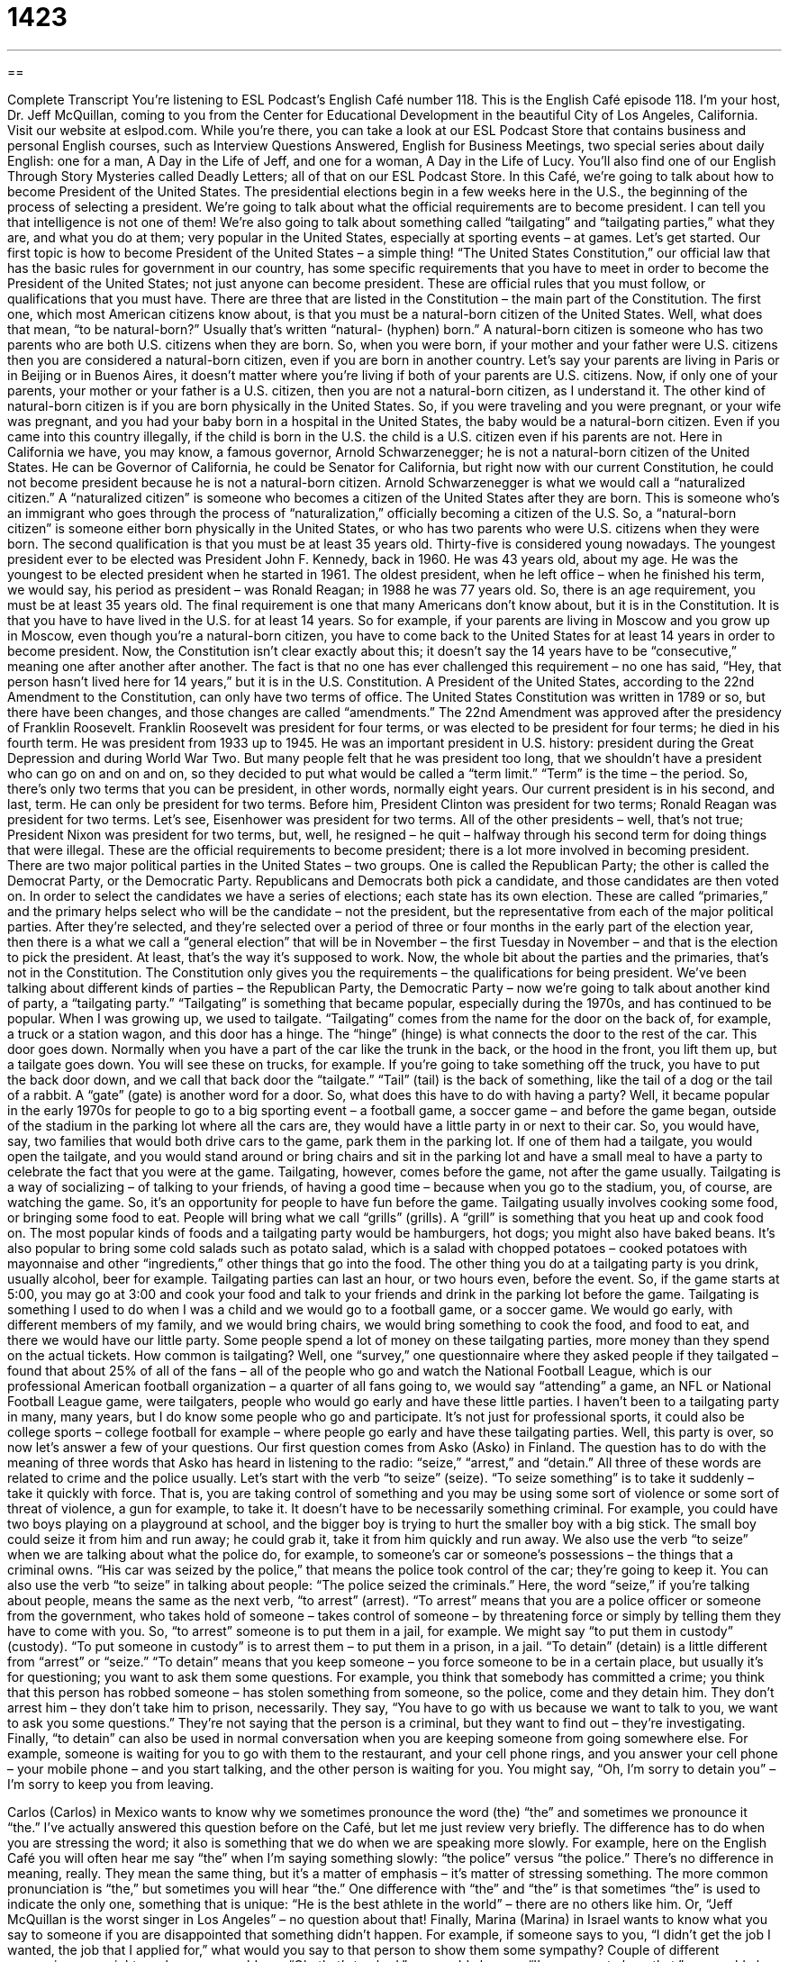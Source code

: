 = 1423
:toc: left
:toclevels: 3
:sectnums:
:stylesheet: ../../../myAdocCss.css

'''

== 

Complete Transcript
You’re listening to ESL Podcast’s English Café number 118.
This is the English Café episode 118. I’m your host, Dr. Jeff McQuillan, coming to you from the Center for Educational Development in the beautiful City of Los Angeles, California.
Visit our website at eslpod.com. While you’re there, you can take a look at our ESL Podcast Store that contains business and personal English courses, such as Interview Questions Answered, English for Business Meetings, two special series about daily English: one for a man, A Day in the Life of Jeff, and one for a woman, A Day in the Life of Lucy. You’ll also find one of our English Through Story Mysteries called Deadly Letters; all of that on our ESL Podcast Store.
In this Café, we’re going to talk about how to become President of the United States. The presidential elections begin in a few weeks here in the U.S., the beginning of the process of selecting a president. We’re going to talk about what the official requirements are to become president. I can tell you that intelligence is not one of them! We’re also going to talk about something called “tailgating” and “tailgating parties,” what they are, and what you do at them; very popular in the United States, especially at sporting events – at games. Let’s get started.
Our first topic is how to become President of the United States – a simple thing! “The United States Constitution,” our official law that has the basic rules for government in our country, has some specific requirements that you have to meet in order to become the President of the United States; not just anyone can become president. These are official rules that you must follow, or qualifications that you must have. There are three that are listed in the Constitution – the main part of the Constitution. The first one, which most American citizens know about, is that you must be a natural-born citizen of the United States.
Well, what does that mean, “to be natural-born?” Usually that’s written “natural- (hyphen) born.” A natural-born citizen is someone who has two parents who are both U.S. citizens when they are born. So, when you were born, if your mother and your father were U.S. citizens then you are considered a natural-born citizen, even if you are born in another country. Let’s say your parents are living in Paris or in Beijing or in Buenos Aires, it doesn’t matter where you’re living if both of your parents are U.S. citizens. Now, if only one of your parents, your mother or your father is a U.S. citizen, then you are not a natural-born citizen, as I understand it.
The other kind of natural-born citizen is if you are born physically in the United States. So, if you were traveling and you were pregnant, or your wife was pregnant, and you had your baby born in a hospital in the United States, the baby would be a natural-born citizen. Even if you came into this country illegally, if the child is born in the U.S. the child is a U.S. citizen even if his parents are not.
Here in California we have, you may know, a famous governor, Arnold Schwarzenegger; he is not a natural-born citizen of the United States. He can be Governor of California, he could be Senator for California, but right now with our current Constitution, he could not become president because he is not a natural-born citizen. Arnold Schwarzenegger is what we would call a “naturalized citizen.” A “naturalized citizen” is someone who becomes a citizen of the United States after they are born. This is someone who’s an immigrant who goes through the process of “naturalization,” officially becoming a citizen of the U.S. So, a “natural-born citizen” is someone either born physically in the United States, or who has two parents who were U.S. citizens when they were born.
The second qualification is that you must be at least 35 years old. Thirty-five is considered young nowadays. The youngest president ever to be elected was President John F. Kennedy, back in 1960. He was 43 years old, about my age. He was the youngest to be elected president when he started in 1961. The oldest president, when he left office – when he finished his term, we would say, his period as president – was Ronald Reagan; in 1988 he was 77 years old. So, there is an age requirement, you must be at least 35 years old.
The final requirement is one that many Americans don’t know about, but it is in the Constitution. It is that you have to have lived in the U.S. for at least 14 years. So for example, if your parents are living in Moscow and you grow up in Moscow, even though you’re a natural-born citizen, you have to come back to the United States for at least 14 years in order to become president. Now, the Constitution isn’t clear exactly about this; it doesn’t say the 14 years have to be “consecutive,” meaning one after another after another. The fact is that no one has ever challenged this requirement – no one has said, “Hey, that person hasn’t lived here for 14 years,” but it is in the U.S. Constitution.
A President of the United States, according to the 22nd Amendment to the Constitution, can only have two terms of office. The United States Constitution was written in 1789 or so, but there have been changes, and those changes are called “amendments.” The 22nd Amendment was approved after the presidency of Franklin Roosevelt. Franklin Roosevelt was president for four terms, or was elected to be president for four terms; he died in his fourth term. He was president from 1933 up to 1945. He was an important president in U.S. history: president during the Great Depression and during World War Two. But many people felt that he was president too long, that we shouldn’t have a president who can go on and on and on, so they decided to put what would be called a “term limit.” “Term” is the time – the period. So, there’s only two terms that you can be president, in other words, normally eight years. Our current president is in his second, and last, term. He can only be president for two terms. Before him, President Clinton was president for two terms; Ronald Reagan was president for two terms. Let’s see, Eisenhower was president for two terms. All of the other presidents – well, that’s not true; President Nixon was president for two terms, but, well, he resigned – he quit – halfway through his second term for doing things that were illegal.
These are the official requirements to become president; there is a lot more involved in becoming president. There are two major political parties in the United States – two groups. One is called the Republican Party; the other is called the Democrat Party, or the Democratic Party. Republicans and Democrats both pick a candidate, and those candidates are then voted on. In order to select the candidates we have a series of elections; each state has its own election. These are called “primaries,” and the primary helps select who will be the candidate – not the president, but the representative from each of the major political parties. After they’re selected, and they’re selected over a period of three or four months in the early part of the election year, then there is a what we call a “general election” that will be in November – the first Tuesday in November – and that is the election to pick the president. At least, that’s the way it’s supposed to work. Now, the whole bit about the parties and the primaries, that’s not in the Constitution. The Constitution only gives you the requirements – the qualifications for being president.
We’ve been talking about different kinds of parties – the Republican Party, the Democratic Party – now we’re going to talk about another kind of party, a “tailgating party.” “Tailgating” is something that became popular, especially during the 1970s, and has continued to be popular. When I was growing up, we used to tailgate.
“Tailgating” comes from the name for the door on the back of, for example, a truck or a station wagon, and this door has a hinge. The “hinge” (hinge) is what connects the door to the rest of the car. This door goes down. Normally when you have a part of the car like the trunk in the back, or the hood in the front, you lift them up, but a tailgate goes down. You will see these on trucks, for example. If you’re going to take something off the truck, you have to put the back door down, and we call that back door the “tailgate.” “Tail” (tail) is the back of something, like the tail of a dog or the tail of a rabbit. A “gate” (gate) is another word for a door.
So, what does this have to do with having a party? Well, it became popular in the early 1970s for people to go to a big sporting event – a football game, a soccer game – and before the game began, outside of the stadium in the parking lot where all the cars are, they would have a little party in or next to their car. So, you would have, say, two families that would both drive cars to the game, park them in the parking lot. If one of them had a tailgate, you would open the tailgate, and you would stand around or bring chairs and sit in the parking lot and have a small meal to have a party to celebrate the fact that you were at the game. Tailgating, however, comes before the game, not after the game usually.
Tailgating is a way of socializing – of talking to your friends, of having a good time – because when you go to the stadium, you, of course, are watching the game. So, it’s an opportunity for people to have fun before the game. Tailgating usually involves cooking some food, or bringing some food to eat. People will bring what we call “grills” (grills). A “grill” is something that you heat up and cook food on. The most popular kinds of foods and a tailgating party would be hamburgers, hot dogs; you might also have baked beans. It’s also popular to bring some cold salads such as potato salad, which is a salad with chopped potatoes – cooked potatoes with mayonnaise and other “ingredients,” other things that go into the food. The other thing you do at a tailgating party is you drink, usually alcohol, beer for example.
Tailgating parties can last an hour, or two hours even, before the event. So, if the game starts at 5:00, you may go at 3:00 and cook your food and talk to your friends and drink in the parking lot before the game.
Tailgating is something I used to do when I was a child and we would go to a football game, or a soccer game. We would go early, with different members of my family, and we would bring chairs, we would bring something to cook the food, and food to eat, and there we would have our little party. Some people spend a lot of money on these tailgating parties, more money than they spend on the actual tickets.
How common is tailgating? Well, one “survey,” one questionnaire where they asked people if they tailgated – found that about 25% of all of the fans – all of the people who go and watch the National Football League, which is our professional American football organization – a quarter of all fans going to, we would say “attending” a game, an NFL or National Football League game, were tailgaters, people who would go early and have these little parties.
I haven’t been to a tailgating party in many, many years, but I do know some people who go and participate. It’s not just for professional sports, it could also be college sports – college football for example – where people go early and have these tailgating parties.
Well, this party is over, so now let’s answer a few of your questions.
Our first question comes from Asko (Asko) in Finland. The question has to do with the meaning of three words that Asko has heard in listening to the radio: “seize,” “arrest,” and “detain.” All three of these words are related to crime and the police usually. Let’s start with the verb “to seize” (seize).
“To seize something” is to take it suddenly – take it quickly with force. That is, you are taking control of something and you may be using some sort of violence or some sort of threat of violence, a gun for example, to take it. It doesn’t have to be necessarily something criminal. For example, you could have two boys playing on a playground at school, and the bigger boy is trying to hurt the smaller boy with a big stick. The small boy could seize it from him and run away; he could grab it, take it from him quickly and run away.
We also use the verb “to seize” when we are talking about what the police do, for example, to someone’s car or someone’s possessions – the things that a criminal owns. “His car was seized by the police,” that means the police took control of the car; they’re going to keep it. You can also use the verb “to seize” in talking about people: “The police seized the criminals.” Here, the word “seize,” if you’re talking about people, means the same as the next verb, “to arrest” (arrest).
“To arrest” means that you are a police officer or someone from the government, who takes hold of someone – takes control of someone – by threatening force or simply by telling them they have to come with you. So, “to arrest” someone is to put them in a jail, for example. We might say “to put them in custody” (custody). “To put someone in custody” is to arrest them – to put them in a prison, in a jail.
“To detain” (detain) is a little different from “arrest” or “seize.” “To detain” means that you keep someone – you force someone to be in a certain place, but usually it’s for questioning; you want to ask them some questions. For example, you think that somebody has committed a crime; you think that this person has robbed someone – has stolen something from someone, so the police, come and they detain him. They don’t arrest him – they don’t take him to prison, necessarily. They say, “You have to go with us because we want to talk to you, we want to ask you some questions.” They’re not saying that the person is a criminal, but they want to find out – they’re investigating.
Finally, “to detain” can also be used in normal conversation when you are keeping someone from going somewhere else. For example, someone is waiting for you to go with them to the restaurant, and your cell phone rings, and you answer your cell phone – your mobile phone – and you start talking, and the other person is waiting for you. You might say, “Oh, I’m sorry to detain you” – I’m sorry to keep you from leaving.
[Note: In the next section Jeff pronounces “the” with both a short and long “e” – instances of “the” with a long “e” will be underlined.]
Carlos (Carlos) in Mexico wants to know why we sometimes pronounce the word (the) “the” and sometimes we pronounce it “the.” I’ve actually answered this question before on the Café, but let me just review very briefly.
The difference has to do when you are stressing the word; it also is something that we do when we are speaking more slowly. For example, here on the English Café you will often hear me say “the” when I’m saying something slowly: “the police” versus “the police.” There’s no difference in meaning, really. They mean the same thing, but it’s a matter of emphasis – it’s matter of stressing something. The more common pronunciation is “the,” but sometimes you will hear “the.”
One difference with “the” and “the” is that sometimes “the” is used to indicate the only one, something that is unique: “He is the best athlete in the world” – there are no others like him. Or, “Jeff McQuillan is the worst singer in Los Angeles” – no question about that!
Finally, Marina (Marina) in Israel wants to know what you say to someone if you are disappointed that something didn’t happen. For example, if someone says to you, “I didn’t get the job I wanted, the job that I applied for,” what would you say to that person to show them some sympathy?
Couple of different expressions we might use here: you could say, “Oh, that’s too bad,” you could also say, “I’m so sorry to hear that,” you could also say, “I’m sorry it didn’t work out.” “It didn’t work out” means it didn’t result in a good outcome – it didn’t have a good result. You may also say, “That’s a shame,” or, “What a pity.” All of those expressions could be used to express sympathy with someone who, perhaps, has been disappointed. I, for example, asked Angelina Jolie for a date, and she turned me down – she said no. You might say, “Oh, that’s too bad Jeff. I’m so sorry to hear that. I’m sorry it didn’t work out. What a pity!” Well, you wouldn’t have to say all four of those things; one would be enough, but the more the better since I’m very disappointed!
We won’t be disappointed if you send us an email and give us a question or two for the English Café. We can’t answer all of your questions, but we’ll try to answer as many as we can. Our email address is eslpod@eslpod.com.
From Los Angeles, California, I’m Jeff McQuillan. Thanks for listening. We’ll see you next time on the English Café.
ESL Podcast’s English Café is written and produced by Dr. Jeff McQuillan and Dr. Lucy Tse. This podcast is copyright 2007, by the Center for Educational Development.
Glossary
constitution – the highest law of a country’s government
* The U.S. Constitution was written in 1787 and officially adopted in 1789.
amendment – an official change or addition to a country’s constitution
* The First Amendment to the U.S. Constitution gives Americans freedom of speech and religion, among other things.
natural-born – a citizen of a country because one was born in that country
* In the United States, only natural-born citizens can become president.
naturalized – a citizen of a country that is not the country where one was born
* Mia passed the citizenship test and became a naturalized U.S. citizen in 1988.
term of office – the amount of time that an elected government representative can hold his or her position before he or she must be elected again
* The U.S. president has a four-year term of office.
term limit – the maximum number of times that a person can be elected for a particular government position
* The United States has a term limit so that no president can serve more than two four-year terms.
primaries – primary election; a U.S. election where people choose the person who will run for a particular government position for each political party
* Which candidate do you think will win the Democratic primaries?
general election – a U.S. election where everyone can vote for whom they think should hold a particular government position
* The U.S. general election is held on the first Tuesday of November every four years.
consecutive – things or periods of time that follow one another without any break
* Melvin has an unusual work schedule because he works 10 consecutive days and then has four days to rest.
to tailgate – to have an informal party where one’s pick-up truck or car is parked, usually before or during a football game
* He always tailgates with his friends before important university football games.
tail – back; behind; rear
* The seats in the tail section of the bus are less comfortable than the seats in the front of the bus.
to grill – to cook something by placing it on a metal frame over a hot fire
* When the weather is nice, we grill chicken and hamburgers in the backyard.
hinge – a small piece of metal that is attached to a wall and a door or another object to let that door or object open and close easily
* When the hinge broke, the door wouldn’t close properly.
to seize – to catch someone, especially a criminal, by surprise and not let that person get away
* The police seized three drug dealers on the street yesterday.
to arrest – to take a person to a police station because he or she has broken a law
* Yolanda was arrested for stealing things from the grocery store.
to detain – to not let someone leave a place, usually because the police want to ask that person questions
* After the shooting, everyone who saw it happen was detained for two hours for questioning by the police.
to be in custody – to be kept in jail until one can go to court and have a trial
* Gregory was in custody for almost two months waiting for his trial.
What Insiders Know
Recent Election Controversies
The 2000 presidential election in Florida was highly “controversial” (with many strong opinions for and against something). The “ballots” (pieces of paper that have each person’s vote) had to be counted and re-counted many times and the final “outcome” (results of the election) weren’t known for more than one month.
The “margin” (the difference in the number of votes between the first and second candidates) was very small, so the state decided to re-count the ballots “manually” (without using machines). The manual re-count found many mistakes in the way that the ballots were counted the first time.
One “county” (a geographic area) in Florida used “butterfly ballots” where a page appeared on each side of the marks that people were supposed to show their selection of a “candidate” (a person who is running for a political office). Many people were confused by the butterfly ballots and accidentally marked the wrong candidate’s name.
“Hanging chads” were another problem with the ballots in Florida. A “chad” is the small piece of paper that is made when a hole is punched in a piece of paper. Normally the chad should separate from the ballot. However, sometimes one side of the chad remains connected to the ballot, and this is known as a “hanging chad.” A “dimpled chad” is a chad that remains connected to the ballot on all four sides, but one can see that a person tried to punch it out of the paper. There was a lot of controversy about whether and how hanging chads and dimpled chads should be counted.
After all of these problems in Florida, many people “called for” (demanded) election “reform” (changes to make something better), but the problems still have not been solved completely.
Complete Transcript
You’re listening to ESL Podcast’s English Café number 118.
This is the English Café episode 118. I’m your host, Dr. Jeff McQuillan, coming to you from the Center for Educational Development in the beautiful City of Los Angeles, California.
Visit our website at eslpod.com. While you’re there, you can take a look at our ESL Podcast Store that contains business and personal English courses, such as Interview Questions Answered, English for Business Meetings, two special series about daily English: one for a man, A Day in the Life of Jeff, and one for a woman, A Day in the Life of Lucy. You’ll also find one of our English Through Story Mysteries called Deadly Letters; all of that on our ESL Podcast Store.
In this Café, we’re going to talk about how to become President of the United States. The presidential elections begin in a few weeks here in the U.S., the beginning of the process of selecting a president. We’re going to talk about what the official requirements are to become president. I can tell you that intelligence is not one of them! We’re also going to talk about something called “tailgating” and “tailgating parties,” what they are, and what you do at them; very popular in the United States, especially at sporting events – at games. Let’s get started.
Our first topic is how to become President of the United States – a simple thing! “The United States Constitution,” our official law that has the basic rules for government in our country, has some specific requirements that you have to meet in order to become the President of the United States; not just anyone can become president. These are official rules that you must follow, or qualifications that you must have. There are three that are listed in the Constitution – the main part of the Constitution. The first one, which most American citizens know about, is that you must be a natural-born citizen of the United States.
Well, what does that mean, “to be natural-born?” Usually that’s written “natural- (hyphen) born.” A natural-born citizen is someone who has two parents who are both U.S. citizens when they are born. So, when you were born, if your mother and your father were U.S. citizens then you are considered a natural-born citizen, even if you are born in another country. Let’s say your parents are living in Paris or in Beijing or in Buenos Aires, it doesn’t matter where you’re living if both of your parents are U.S. citizens. Now, if only one of your parents, your mother or your father is a U.S. citizen, then you are not a natural-born citizen, as I understand it.
The other kind of natural-born citizen is if you are born physically in the United States. So, if you were traveling and you were pregnant, or your wife was pregnant, and you had your baby born in a hospital in the United States, the baby would be a natural-born citizen. Even if you came into this country illegally, if the child is born in the U.S. the child is a U.S. citizen even if his parents are not.
Here in California we have, you may know, a famous governor, Arnold Schwarzenegger; he is not a natural-born citizen of the United States. He can be Governor of California, he could be Senator for California, but right now with our current Constitution, he could not become president because he is not a natural-born citizen. Arnold Schwarzenegger is what we would call a “naturalized citizen.” A “naturalized citizen” is someone who becomes a citizen of the United States after they are born. This is someone who’s an immigrant who goes through the process of “naturalization,” officially becoming a citizen of the U.S. So, a “natural-born citizen” is someone either born physically in the United States, or who has two parents who were U.S. citizens when they were born.
The second qualification is that you must be at least 35 years old. Thirty-five is considered young nowadays. The youngest president ever to be elected was President John F. Kennedy, back in 1960. He was 43 years old, about my age. He was the youngest to be elected president when he started in 1961. The oldest president, when he left office – when he finished his term, we would say, his period as president – was Ronald Reagan; in 1988 he was 77 years old. So, there is an age requirement, you must be at least 35 years old.
The final requirement is one that many Americans don’t know about, but it is in the Constitution. It is that you have to have lived in the U.S. for at least 14 years. So for example, if your parents are living in Moscow and you grow up in Moscow, even though you’re a natural-born citizen, you have to come back to the United States for at least 14 years in order to become president. Now, the Constitution isn’t clear exactly about this; it doesn’t say the 14 years have to be “consecutive,” meaning one after another after another. The fact is that no one has ever challenged this requirement – no one has said, “Hey, that person hasn’t lived here for 14 years,” but it is in the U.S. Constitution.
A President of the United States, according to the 22nd Amendment to the Constitution, can only have two terms of office. The United States Constitution was written in 1789 or so, but there have been changes, and those changes are called “amendments.” The 22nd Amendment was approved after the presidency of Franklin Roosevelt. Franklin Roosevelt was president for four terms, or was elected to be president for four terms; he died in his fourth term. He was president from 1933 up to 1945. He was an important president in U.S. history: president during the Great Depression and during World War Two. But many people felt that he was president too long, that we shouldn’t have a president who can go on and on and on, so they decided to put what would be called a “term limit.” “Term” is the time – the period. So, there’s only two terms that you can be president, in other words, normally eight years. Our current president is in his second, and last, term. He can only be president for two terms. Before him, President Clinton was president for two terms; Ronald Reagan was president for two terms. Let’s see, Eisenhower was president for two terms. All of the other presidents – well, that’s not true; President Nixon was president for two terms, but, well, he resigned – he quit – halfway through his second term for doing things that were illegal.
These are the official requirements to become president; there is a lot more involved in becoming president. There are two major political parties in the United States – two groups. One is called the Republican Party; the other is called the Democrat Party, or the Democratic Party. Republicans and Democrats both pick a candidate, and those candidates are then voted on. In order to select the candidates we have a series of elections; each state has its own election. These are called “primaries,” and the primary helps select who will be the candidate – not the president, but the representative from each of the major political parties. After they’re selected, and they’re selected over a period of three or four months in the early part of the election year, then there is a what we call a “general election” that will be in November – the first Tuesday in November – and that is the election to pick the president. At least, that’s the way it’s supposed to work. Now, the whole bit about the parties and the primaries, that’s not in the Constitution. The Constitution only gives you the requirements – the qualifications for being president.
We’ve been talking about different kinds of parties – the Republican Party, the Democratic Party – now we’re going to talk about another kind of party, a “tailgating party.” “Tailgating” is something that became popular, especially during the 1970s, and has continued to be popular. When I was growing up, we used to tailgate.
“Tailgating” comes from the name for the door on the back of, for example, a truck or a station wagon, and this door has a hinge. The “hinge” (hinge) is what connects the door to the rest of the car. This door goes down. Normally when you have a part of the car like the trunk in the back, or the hood in the front, you lift them up, but a tailgate goes down. You will see these on trucks, for example. If you’re going to take something off the truck, you have to put the back door down, and we call that back door the “tailgate.” “Tail” (tail) is the back of something, like the tail of a dog or the tail of a rabbit. A “gate” (gate) is another word for a door.
So, what does this have to do with having a party? Well, it became popular in the early 1970s for people to go to a big sporting event – a football game, a soccer game – and before the game began, outside of the stadium in the parking lot where all the cars are, they would have a little party in or next to their car. So, you would have, say, two families that would both drive cars to the game, park them in the parking lot. If one of them had a tailgate, you would open the tailgate, and you would stand around or bring chairs and sit in the parking lot and have a small meal to have a party to celebrate the fact that you were at the game. Tailgating, however, comes before the game, not after the game usually.
Tailgating is a way of socializing – of talking to your friends, of having a good time – because when you go to the stadium, you, of course, are watching the game. So, it’s an opportunity for people to have fun before the game. Tailgating usually involves cooking some food, or bringing some food to eat. People will bring what we call “grills” (grills). A “grill” is something that you heat up and cook food on. The most popular kinds of foods and a tailgating party would be hamburgers, hot dogs; you might also have baked beans. It’s also popular to bring some cold salads such as potato salad, which is a salad with chopped potatoes – cooked potatoes with mayonnaise and other “ingredients,” other things that go into the food. The other thing you do at a tailgating party is you drink, usually alcohol, beer for example.
Tailgating parties can last an hour, or two hours even, before the event. So, if the game starts at 5:00, you may go at 3:00 and cook your food and talk to your friends and drink in the parking lot before the game.
Tailgating is something I used to do when I was a child and we would go to a football game, or a soccer game. We would go early, with different members of my family, and we would bring chairs, we would bring something to cook the food, and food to eat, and there we would have our little party. Some people spend a lot of money on these tailgating parties, more money than they spend on the actual tickets.
How common is tailgating? Well, one “survey,” one questionnaire where they asked people if they tailgated – found that about 25% of all of the fans – all of the people who go and watch the National Football League, which is our professional American football organization – a quarter of all fans going to, we would say “attending” a game, an NFL or National Football League game, were tailgaters, people who would go early and have these little parties.
I haven’t been to a tailgating party in many, many years, but I do know some people who go and participate. It’s not just for professional sports, it could also be college sports – college football for example – where people go early and have these tailgating parties.
Well, this party is over, so now let’s answer a few of your questions.
Our first question comes from Asko (Asko) in Finland. The question has to do with the meaning of three words that Asko has heard in listening to the radio: “seize,” “arrest,” and “detain.” All three of these words are related to crime and the police usually. Let’s start with the verb “to seize” (seize).
“To seize something” is to take it suddenly – take it quickly with force. That is, you are taking control of something and you may be using some sort of violence or some sort of threat of violence, a gun for example, to take it. It doesn’t have to be necessarily something criminal. For example, you could have two boys playing on a playground at school, and the bigger boy is trying to hurt the smaller boy with a big stick. The small boy could seize it from him and run away; he could grab it, take it from him quickly and run away.
We also use the verb “to seize” when we are talking about what the police do, for example, to someone’s car or someone’s possessions – the things that a criminal owns. “His car was seized by the police,” that means the police took control of the car; they’re going to keep it. You can also use the verb “to seize” in talking about people: “The police seized the criminals.” Here, the word “seize,” if you’re talking about people, means the same as the next verb, “to arrest” (arrest).
“To arrest” means that you are a police officer or someone from the government, who takes hold of someone – takes control of someone – by threatening force or simply by telling them they have to come with you. So, “to arrest” someone is to put them in a jail, for example. We might say “to put them in custody” (custody). “To put someone in custody” is to arrest them – to put them in a prison, in a jail.
“To detain” (detain) is a little different from “arrest” or “seize.” “To detain” means that you keep someone – you force someone to be in a certain place, but usually it’s for questioning; you want to ask them some questions. For example, you think that somebody has committed a crime; you think that this person has robbed someone – has stolen something from someone, so the police, come and they detain him. They don’t arrest him – they don’t take him to prison, necessarily. They say, “You have to go with us because we want to talk to you, we want to ask you some questions.” They’re not saying that the person is a criminal, but they want to find out – they’re investigating.
Finally, “to detain” can also be used in normal conversation when you are keeping someone from going somewhere else. For example, someone is waiting for you to go with them to the restaurant, and your cell phone rings, and you answer your cell phone – your mobile phone – and you start talking, and the other person is waiting for you. You might say, “Oh, I’m sorry to detain you” – I’m sorry to keep you from leaving.
[Note: In the next section Jeff pronounces “the” with both a short and long “e” – instances of “the” with a long “e” will be underlined.]
Carlos (Carlos) in Mexico wants to know why we sometimes pronounce the word (the) “the” and sometimes we pronounce it “the.” I’ve actually answered this question before on the Café, but let me just review very briefly.
The difference has to do when you are stressing the word; it also is something that we do when we are speaking more slowly. For example, here on the English Café you will often hear me say “the” when I’m saying something slowly: “the police” versus “the police.” There’s no difference in meaning, really. They mean the same thing, but it’s a matter of emphasis – it’s matter of stressing something. The more common pronunciation is “the,” but sometimes you will hear “the.”
One difference with “the” and “the” is that sometimes “the” is used to indicate the only one, something that is unique: “He is the best athlete in the world” – there are no others like him. Or, “Jeff McQuillan is the worst singer in Los Angeles” – no question about that!
Finally, Marina (Marina) in Israel wants to know what you say to someone if you are disappointed that something didn’t happen. For example, if someone says to you, “I didn’t get the job I wanted, the job that I applied for,” what would you say to that person to show them some sympathy?
Couple of different expressions we might use here: you could say, “Oh, that’s too bad,” you could also say, “I’m so sorry to hear that,” you could also say, “I’m sorry it didn’t work out.” “It didn’t work out” means it didn’t result in a good outcome – it didn’t have a good result. You may also say, “That’s a shame,” or, “What a pity.” All of those expressions could be used to express sympathy with someone who, perhaps, has been disappointed. I, for example, asked Angelina Jolie for a date, and she turned me down – she said no. You might say, “Oh, that’s too bad Jeff. I’m so sorry to hear that. I’m sorry it didn’t work out. What a pity!” Well, you wouldn’t have to say all four of those things; one would be enough, but the more the better since I’m very disappointed!
We won’t be disappointed if you send us an email and give us a question or two for the English Café. We can’t answer all of your questions, but we’ll try to answer as many as we can. Our email address is eslpod@eslpod.com.
From Los Angeles, California, I’m Jeff McQuillan. Thanks for listening. We’ll see you next time on the English Café.
ESL Podcast’s English Café is written and produced by Dr. Jeff McQuillan and Dr. Lucy Tse. This podcast is copyright 2007, by the Center for Educational Development.
Glossary
constitution – the highest law of a country’s government
* The U.S. Constitution was written in 1787 and officially adopted in 1789.
amendment – an official change or addition to a country’s constitution
* The First Amendment to the U.S. Constitution gives Americans freedom of speech and religion, among other things.
natural-born – a citizen of a country because one was born in that country
* In the United States, only natural-born citizens can become president.
naturalized – a citizen of a country that is not the country where one was born
* Mia passed the citizenship test and became a naturalized U.S. citizen in 1988.
term of office – the amount of time that an elected government representative can hold his or her position before he or she must be elected again
* The U.S. president has a four-year term of office.
term limit – the maximum number of times that a person can be elected for a particular government position
* The United States has a term limit so that no president can serve more than two four-year terms.
primaries – primary election; a U.S. election where people choose the person who will run for a particular government position for each political party
* Which candidate do you think will win the Democratic primaries?
general election – a U.S. election where everyone can vote for whom they think should hold a particular government position
* The U.S. general election is held on the first Tuesday of November every four years.
consecutive – things or periods of time that follow one another without any break
* Melvin has an unusual work schedule because he works 10 consecutive days and then has four days to rest.
to tailgate – to have an informal party where one’s pick-up truck or car is parked, usually before or during a football game
* He always tailgates with his friends before important university football games.
tail – back; behind; rear
* The seats in the tail section of the bus are less comfortable than the seats in the front of the bus.
to grill – to cook something by placing it on a metal frame over a hot fire
* When the weather is nice, we grill chicken and hamburgers in the backyard.
hinge – a small piece of metal that is attached to a wall and a door or another object to let that door or object open and close easily
* When the hinge broke, the door wouldn’t close properly.
to seize – to catch someone, especially a criminal, by surprise and not let that person get away
* The police seized three drug dealers on the street yesterday.
to arrest – to take a person to a police station because he or she has broken a law
* Yolanda was arrested for stealing things from the grocery store.
to detain – to not let someone leave a place, usually because the police want to ask that person questions
* After the shooting, everyone who saw it happen was detained for two hours for questioning by the police.
to be in custody – to be kept in jail until one can go to court and have a trial
* Gregory was in custody for almost two months waiting for his trial.
What Insiders Know
Recent Election Controversies
The 2000 presidential election in Florida was highly “controversial” (with many strong opinions for and against something). The “ballots” (pieces of paper that have each person’s vote) had to be counted and re-counted many times and the final “outcome” (results of the election) weren’t known for more than one month.
The “margin” (the difference in the number of votes between the first and second candidates) was very small, so the state decided to re-count the ballots “manually” (without using machines). The manual re-count found many mistakes in the way that the ballots were counted the first time.
One “county” (a geographic area) in Florida used “butterfly ballots” where a page appeared on each side of the marks that people were supposed to show their selection of a “candidate” (a person who is running for a political office). Many people were confused by the butterfly ballots and accidentally marked the wrong candidate’s name.
“Hanging chads” were another problem with the ballots in Florida. A “chad” is the small piece of paper that is made when a hole is punched in a piece of paper. Normally the chad should separate from the ballot. However, sometimes one side of the chad remains connected to the ballot, and this is known as a “hanging chad.” A “dimpled chad” is a chad that remains connected to the ballot on all four sides, but one can see that a person tried to punch it out of the paper. There was a lot of controversy about whether and how hanging chads and dimpled chads should be counted.
After all of these problems in Florida, many people “called for” (demanded) election “reform” (changes to make something better), but the problems still have not been solved completely.